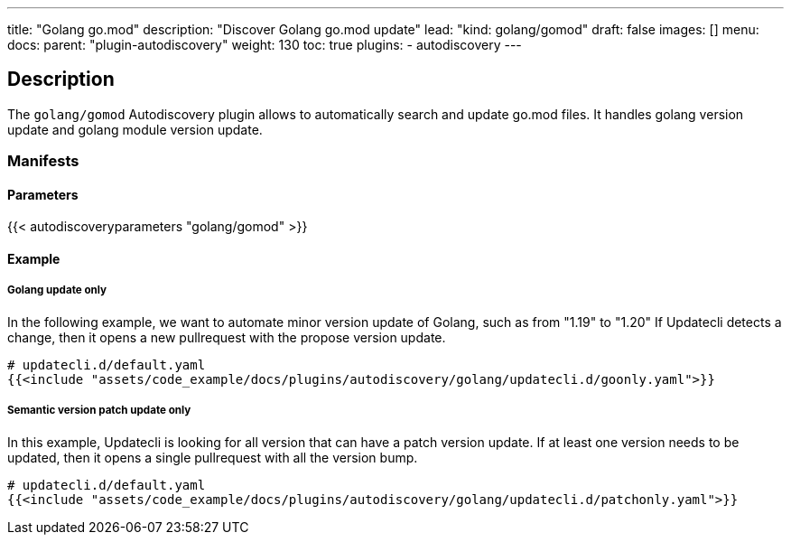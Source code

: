 ---
title: "Golang go.mod"
description: "Discover Golang go.mod update"
lead: "kind: golang/gomod"
draft: false
images: []
menu:
  docs:
    parent: "plugin-autodiscovery"
weight: 130
toc: true
plugins:
  - autodiscovery
---

== Description

The `golang/gomod` Autodiscovery plugin allows to automatically search and update go.mod files.
It handles golang version update and golang module version update.

=== Manifests
==== Parameters

{{< autodiscoveryparameters "golang/gomod" >}}

==== Example

===== Golang update only

In the following example, we want to automate minor version update of Golang, such as from "1.19" to "1.20"
If Updatecli detects a change, then it opens a new pullrequest with the propose version update.

[source,yaml]
----
# updatecli.d/default.yaml
{{<include "assets/code_example/docs/plugins/autodiscovery/golang/updatecli.d/goonly.yaml">}}
----

===== Semantic version patch update only

In this example, Updatecli is looking for all version that can have a patch version update.
If at least one version needs to be updated, then it opens a single pullrequest with all the version bump.

[source,yaml]
----
# updatecli.d/default.yaml
{{<include "assets/code_example/docs/plugins/autodiscovery/golang/updatecli.d/patchonly.yaml">}}
----
